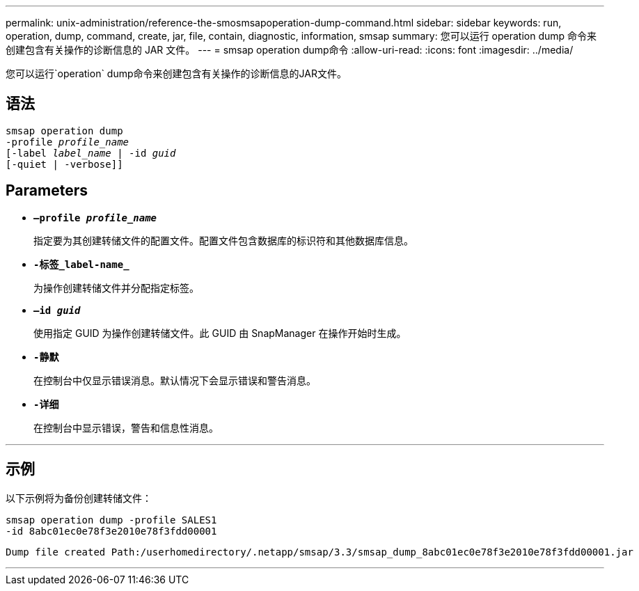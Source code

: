 ---
permalink: unix-administration/reference-the-smosmsapoperation-dump-command.html 
sidebar: sidebar 
keywords: run, operation, dump, command, create, jar, file, contain, diagnostic, information, smsap 
summary: 您可以运行 operation dump 命令来创建包含有关操作的诊断信息的 JAR 文件。 
---
= smsap operation dump命令
:allow-uri-read: 
:icons: font
:imagesdir: ../media/


[role="lead"]
您可以运行`operation` dump命令来创建包含有关操作的诊断信息的JAR文件。



== 语法

[listing, subs="+macros"]
----
pass:quotes[smsap operation dump
-profile _profile_name_
[-label _label_name_ | -id _guid_]
[-quiet | -verbose]]
----


== Parameters

* `*—profile _profile_name_*`
+
指定要为其创建转储文件的配置文件。配置文件包含数据库的标识符和其他数据库信息。

* `*-标签_label-name_*`
+
为操作创建转储文件并分配指定标签。

* `*—id _guid_*`
+
使用指定 GUID 为操作创建转储文件。此 GUID 由 SnapManager 在操作开始时生成。

* ``*-静默*``
+
在控制台中仅显示错误消息。默认情况下会显示错误和警告消息。

* ``*-详细*``
+
在控制台中显示错误，警告和信息性消息。



'''


== 示例

以下示例将为备份创建转储文件：

[listing]
----
smsap operation dump -profile SALES1
-id 8abc01ec0e78f3e2010e78f3fdd00001
----
[listing]
----
Dump file created Path:/userhomedirectory/.netapp/smsap/3.3/smsap_dump_8abc01ec0e78f3e2010e78f3fdd00001.jar
----
'''